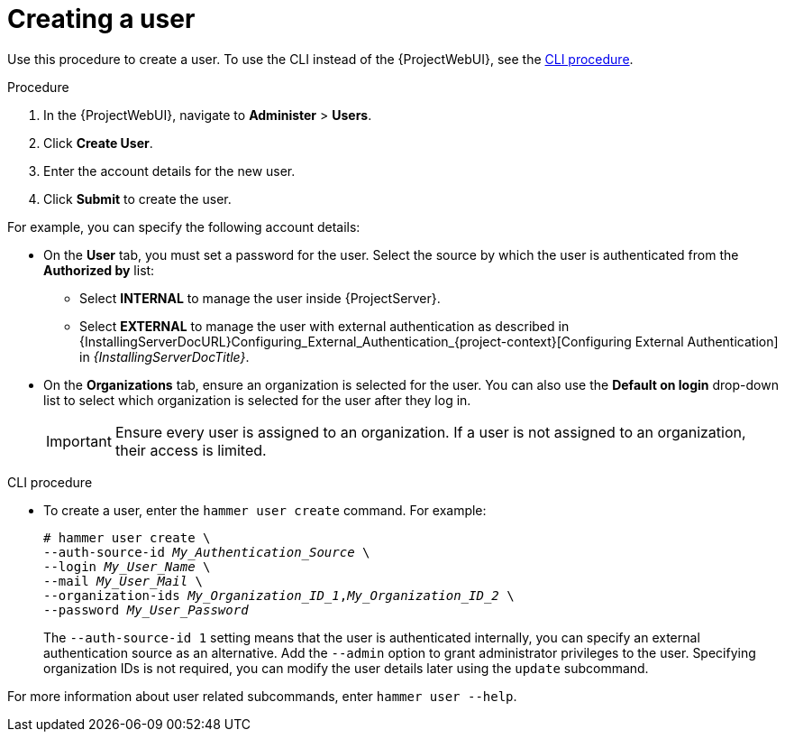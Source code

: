 [id="Creating_a_User_{context}"]
= Creating a user

Use this procedure to create a user.
To use the CLI instead of the {ProjectWebUI}, see the xref:cli-creating-a-user_{context}[].

.Procedure
// This is the core procedure -- for users who have trouble finding the right button.
// But I'm keeping it super short so that following it doesn't become a nuisance due to describing steps that users can just see in the web UI.
. In the {ProjectWebUI}, navigate to *Administer* > *Users*.
. Click *Create User*.
. Enter the account details for the new user.
. Click *Submit* to create the user.

// After the procedure, this is the place where users can find more details about the fields that are not that obvious from the web UI.
// Splitting this from the core procedure supports scannability -- because you can see where the clicking ends and where the explanation begins.
// Introducing this with "for example" supports maintainability -- because we don't commit ourselves to maintaining a complete list.
For example, you can specify the following account details:

* On the *User* tab, you must set a password for the user.
Select the source by which the user is authenticated from the *Authorized by* list:
** Select *INTERNAL* to manage the user inside {ProjectServer}.
** Select *EXTERNAL* to manage the user with external authentication as described in {InstallingServerDocURL}Configuring_External_Authentication_{project-context}[Configuring External Authentication] in _{InstallingServerDocTitle}_.
* On the *Organizations* tab, ensure an organization is selected for the user.
You can also use the *Default on login* drop-down list to select which organization is selected for the user after they log in.
+
[IMPORTANT]
====
Ensure every user is assigned to an organization.
If a user is not assigned to an organization, their access is limited.
====

[id="cli-creating-a-user_{context}"]
.CLI procedure
* To create a user, enter the `hammer user create` command.
For example:
+
[options="nowrap", subs="+quotes,attributes"]
----
# hammer user create \
--auth-source-id _My_Authentication_Source_ \
--login _My_User_Name_ \
--mail _My_User_Mail_ \
--organization-ids _My_Organization_ID_1_,_My_Organization_ID_2_ \
--password _My_User_Password_
----
+
The `--auth-source-id 1` setting means that the user is authenticated internally, you can specify an external authentication source as an alternative.
Add the `--admin` option to grant administrator privileges to the user.
Specifying organization IDs is not required, you can modify the user details later using the `update` subcommand.

For more information about user related subcommands, enter `hammer user --help`.
